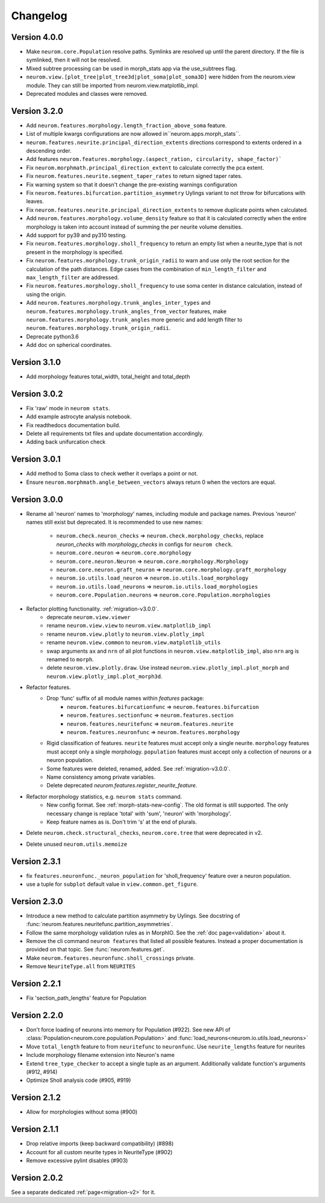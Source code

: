 Changelog
=========

Version 4.0.0
-------------

- Make ``neurom.core.Population`` resolve paths. Symlinks are resolved up until the
  parent directory. If the file is symlinked, then it will not be resolved.
- Mixed subtree processing can be used in morph_stats app via the use_subtrees flag.
- ``neurom.view.[plot_tree|plot_tree3d|plot_soma|plot_soma3D]`` were hidden from the
  neurom.view module. They can still be imported from neurom.view.matplotlib_impl.
- Deprecated modules and classes were removed.


Version 3.2.0
-------------

- Add ``neurom.features.morphology.length_fraction_above_soma`` feature.
- List of multiple kwargs configurations are now allowed in``neurom.apps.morph_stats``.
- ``neurom.features.neurite.principal_direction_extents`` directions correspond to extents
  ordered in a descending order.
- Add features ``neurom.features.morphology.(aspect_ration, circularity, shape_factor)```
- Fix ``neurom.morphmath.principal_direction_extent`` to calculate correctly the pca extent.
- Fix ``neurom.features.neurite.segment_taper_rates`` to return signed taper rates.
- Fix warning system so that it doesn't change the pre-existing warnings configuration
- Fix ``neurom.features.bifurcation.partition_asymmetry`` Uylings variant to not throw
  for bifurcations with leaves.
- Fix ``neurom.features.neurite.principal_direction_extents`` to remove duplicate points
  when calculated.
- Add ``neurom.features.morphology.volume_density`` feature so that it is calculated
  correctly when the entire morphology is taken into account instead of summing the per
  neurite volume densities.
- Add support for py39 and py310 testing.
- Fix ``neurom.features.morphology.sholl_frequency`` to return an empty list when a
  neurite_type that is not present in the morphology is specified.
- Fix ``neurom.features.morphology.trunk_origin_radii`` to warn and use only the root
  section for the calculation of the path distances. Edge cases from the combination
  of ``min_length_filter`` and ``max_length_filter`` are addressed.
- Fix ``neurom.features.morphology.sholl_frequency`` to use soma center in distance
  calculation, instead of using the origin.
- Add ``neurom.features.morphology.trunk_angles_inter_types`` and
  ``neurom.features.morphology.trunk_angles_from_vector`` features, make
  ``neurom.features.morphology.trunk_angles`` more generic and add length filter to
  ``neurom.features.morphology.trunk_origin_radii``.
- Deprecate python3.6
- Add doc on spherical coordinates.

Version 3.1.0
-------------
- Add morphology features total_width, total_height and total_depth

Version 3.0.2
-------------
- Fix 'raw' mode in ``neurom stats``.
- Add example astrocyte analysis notebook.
- Fix readthedocs documentation build.
- Delete all requirements txt files and update documentation accordingly.
- Adding back unifurcation check

Version 3.0.1
-------------
- Add method to Soma class to check wether it overlaps a point or not.
- Ensure ``neurom.morphmath.angle_between_vectors`` always return 0 when the vectors are equal.

Version 3.0.0
-------------
- Rename all 'neuron' names to 'morphology' names, including module and package names. Previous
  'neuron' names still exist but deprecated. It is recommended to use new names:

    - ``neurom.check.neuron_checks`` => ``neurom.check.morphology_checks``, replace `neuron_checks`
      with `morphology_checks` in configs for ``neurom check``.
    - ``neurom.core.neuron`` => ``neurom.core.morphology``
    - ``neurom.core.neuron.Neuron`` => ``neurom.core.morphology.Morphology``
    - ``neurom.core.neuron.graft_neuron`` => ``neurom.core.morphology.graft_morphology``
    - ``neurom.io.utils.load_neuron`` => ``neurom.io.utils.load_morphology``
    - ``neurom.io.utils.load_neurons`` => ``neurom.io.utils.load_morphologies``
    - ``neurom.core.Population.neurons`` => ``neurom.core.Population.morphologies``

- Refactor plotting functionality. :ref:`migration-v3.0.0`.
    - deprecate ``neurom.view.viewer``
    - rename ``neurom.view.view`` to ``neurom.view.matplotlib_impl``
    - rename ``neurom.view.plotly`` to ``neurom.view.plotly_impl``
    - rename ``neurom.view.common`` to ``neurom.view.matplotlib_utils``
    - swap arguments ``ax`` and ``nrn`` of all plot functions in ``neurom.view.matplotlib_impl``,
      also ``nrn`` arg is renamed to ``morph``.
    - delete ``neurom.view.plotly.draw``. Use instead ``neurom.view.plotly_impl.plot_morph`` and
      ``neurom.view.plotly_impl.plot_morph3d``.

- Refactor features.
    - Drop 'func' suffix of all module names within `features` package:
        - ``neurom.features.bifurcationfunc`` => ``neurom.features.bifurcation``
        - ``neurom.features.sectionfunc`` => ``neurom.features.section``
        - ``neurom.features.neuritefunc`` => ``neurom.features.neurite``
        - ``neurom.features.neuronfunc`` => ``neurom.features.morphology``
    - Rigid classification of features. ``neurite`` features must accept only a single neurite.
      ``morphology`` features must accept only a single morphology. ``population`` features must
      accept only a collection of neurons or a neuron population.
    - Some features were deleted, renamed, added. See :ref:`migration-v3.0.0`.
    - Name consistency among private variables.
    - Delete deprecated `neurom.features.register_neurite_feature`.

- Refactor morphology statistics, e.g. ``neurom stats`` command.
    - New config format. See :ref:`morph-stats-new-config`. The old format is still supported.
      The only necessary change is replace 'total' with 'sum', 'neuron' with 'morphology'.
    - Keep feature names as is. Don't trim 's' at the end of plurals.

- Delete ``neurom.check.structural_checks``, ``neurom.core.tree`` that were deprecated in v2.
- Delete unused ``neurom.utils.memoize``

Version 2.3.1
-------------
- fix ``features.neuronfunc._neuron_population`` for 'sholl_frequency' feature over a neuron
  population.
- use a tuple for ``subplot`` default value in ``view.common.get_figure``.

Version 2.3.0
-------------
- Introduce a new method to calculate partition asymmetry by Uylings. See docstring of
  :func:`neurom.features.neuritefunc.partition_asymmetries`.
- Follow the same morphology validation rules as in MorphIO. See the :ref:`doc page<validation>`
  about it.
- Remove the cli command ``neurom features`` that listed all possible features. Instead a proper
  documentation is provided on that topic. See :func:`neurom.features.get`.
- Make ``neurom.features.neuronfunc.sholl_crossings`` private.
- Remove ``NeuriteType.all`` from ``NEURITES``

Version 2.2.1
-------------
- Fix 'section_path_lengths' feature for Population

Version 2.2.0
-------------
- Don't force loading of neurons into memory for Population (#922). See new API of
  :class:`Population<neurom.core.population.Population>` and
  :func:`load_neurons<neurom.io.utils.load_neurons>`
- Move ``total_length`` feature to from ``neuritefunc`` to ``neuronfunc``. Use ``neurite_lengths``
  feature for neurites
- Include morphology filename extension into Neuron's name
- Extend ``tree_type_checker`` to accept a single tuple as an argument. Additionally validate
  function's arguments (#912, #914)
- Optimize Sholl analysis code (#905, #919)

Version 2.1.2
-------------
- Allow for morphologies without soma (#900)

Version 2.1.1
-------------
- Drop relative imports (keep backward compatibility) (#898)
- Account for all custom neurite types in NeuriteType (#902)
- Remove excessive pylint disables (#903)

Version 2.0.2
-------------
See a separate dedicated :ref:`page<migration-v2>` for it.

